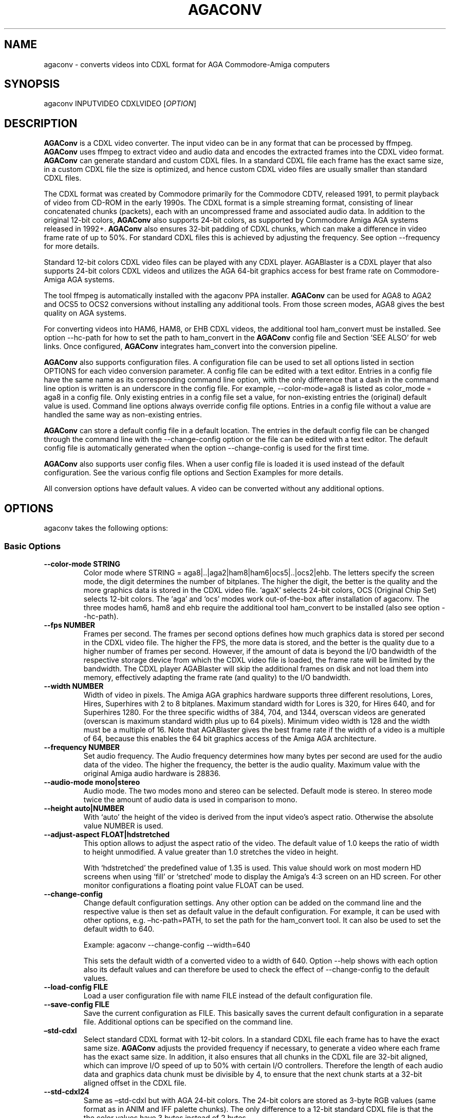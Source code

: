.\" Automatically generated by Pandoc 2.5
.\"
.TH "AGACONV" "1" "May 2023" "agaconv" "Version 1.0"
.hy
.SH NAME
.PP
agaconv \- converts videos into CDXL format for AGA Commodore\-Amiga computers
.SH SYNOPSIS
.PP
agaconv INPUTVIDEO CDXLVIDEO [\f[I]OPTION\f[R]]
.SH DESCRIPTION
.PP
\f[B]AGAConv\f[R] is a CDXL video converter.
The input video can be in any format that can be processed by ffmpeg.
\f[B]AGAConv\f[R] uses ffmpeg to extract video and audio data and encodes the
extracted frames into the CDXL video format.
\f[B]AGAConv\f[R] can generate standard and custom CDXL files.
In a standard CDXL file each frame has the exact same size, in a custom CDXL
file the size is optimized, and hence custom CDXL video files are usually
smaller than standard CDXL files.
.PP
The CDXL format was created by Commodore primarily for the Commodore CDTV,
released 1991, to permit playback of video from CD\-ROM in the early 1990s.
The CDXL format is a simple streaming format, consisting of linear concatenated
chunks (packets), each with an uncompressed frame and associated audio data.
In addition to the original 12\-bit colors, \f[B]AGAConv\f[R] also supports
24\-bit colors, as supported by Commodore Amiga AGA systems released in 1992+.
\f[B]AGAConv\f[R] also ensures 32\-bit padding of CDXL chunks, which can make a
difference in video frame rate of up to 50%.
For standard CDXL files this is achieved by adjusting the frequency.
See option \-\-frequency for more details.
.PP
Standard 12\-bit colors CDXL video files can be played with any CDXL player.
AGABlaster is a CDXL player that also supports 24\-bit colors CDXL videos and
utilizes the AGA 64\-bit graphics access for best frame rate on Commodore\-Amiga
AGA systems.
.PP
The tool ffmpeg is automatically installed with the agaconv PPA installer.
\f[B]AGAConv\f[R] can be used for AGA8 to AGA2 and OCS5 to OCS2 conversions
without installing any additional tools.
From those screen modes, AGA8 gives the best quality on AGA systems.
.PP
For converting videos into HAM6, HAM8, or EHB CDXL videos, the additional tool
ham_convert must be installed.
See option \-\-hc\-path for how to set the path to ham_convert in the
\f[B]AGAConv\f[R] config file and Section `SEE ALSO' for web links.
Once configured, \f[B]AGAConv\f[R] integrates ham_convert into the conversion
pipeline.
.PP
\f[B]AGAConv\f[R] also supports configuration files.
A configuration file can be used to set all options listed in section OPTIONS
for each video conversion parameter.
A config file can be edited with a text editor.
Entries in a config file have the same name as its corresponding command line
option, with the only difference that a dash in the command line option is
written is an underscore in the config file.
For example, \-\-color\-mode=aga8 is listed as color_mode = aga8 in a config
file.
Only existing entries in a config file set a value, for non\-existing entries
the (original) default value is used.
Command line options always override config file options.
Entries in a config file without a value are handled the same way as
non\-existing entries.
.PP
\f[B]AGAConv\f[R] can store a default config file in a default location.
The entries in the default config file can be changed through the command line
with the \-\-change\-config option or the file can be edited with a text editor.
The default config file is automatically generated when the option
\-\-change\-config is used for the first time.
.PP
\f[B]AGAConv\f[R] also supports user config files.
When a user config file is loaded it is used instead of the default
configuration.
See the various config file options and Section Examples for more details.
.PP
All conversion options have default values.
A video can be converted without any additional options.
.SH OPTIONS
.PP
agaconv takes the following options:
.SS Basic Options
.TP
.B \-\-color\-mode STRING
Color mode where STRING = aga8|..|aga2|ham8|ham6|ocs5|..|ocs2|ehb.
The letters specify the screen mode, the digit determines the number of
bitplanes.
The higher the digit, the better is the quality and the more graphics data is
stored in the CDXL video file.
`agaX' selects 24\-bit colors, OCS (Original Chip Set) selects 12\-bit colors.
The `aga' and `ocs' modes work out\-of\-the\-box after installation of agaconv.
The three modes ham6, ham8 and ehb require the additional tool ham_convert to be
installed (also see option \-\-hc\-path).
.TP
.B \-\-fps NUMBER
Frames per second.
The frames per second options defines how much graphics data is stored per
second in the CDXL video file.
The higher the FPS, the more data is stored, and the better is the quality due
to a higher number of frames per second.
However, if the amount of data is beyond the I/O bandwidth of the respective
storage device from which the CDXL video file is loaded, the frame rate will be
limited by the bandwidth.
The CDXL player AGABlaster will skip the additional frames on disk and not load
them into memory, effectively adapting the frame rate (and quality) to the I/O
bandwidth.
.TP
.B \-\-width NUMBER
Width of video in pixels.
The Amiga AGA graphics hardware supports three different resolutions, Lores,
Hires, Superhires with 2 to 8 bitplanes.
Maximum standard width for Lores is 320, for Hires 640, and for Superhires 1280.
For the three specific widths of 384, 704, and 1344, overscan videos are
generated (overscan is maximum standard width plus up to 64 pixels).
Minimum video width is 128 and the width must be a multiple of 16.
Note that AGABlaster gives the best frame rate if the width of a video is a
multiple of 64, because this enables the 64 bit graphics access of the Amiga AGA
architecture.
.TP
.B \-\-frequency NUMBER
Set audio frequency.
The Audio frequency determines how many bytes per second are used for the audio
data of the video.
The higher the frequency, the better is the audio quality.
Maximum value with the original Amiga audio hardware is 28836.
.TP
.B \-\-audio\-mode mono|stereo
Audio mode.
The two modes mono and stereo can be selected.
Default mode is stereo.
In stereo mode twice the amount of audio data is used in comparison to mono.
.TP
.B \-\-height auto|NUMBER
With `auto' the height of the video is derived from the input video\[cq]s aspect
ratio.
Otherwise the absolute value NUMBER is used.
.TP
.B \-\-adjust\-aspect FLOAT|hdstretched
This option allows to adjust the aspect ratio of the video.
The default value of 1.0 keeps the ratio of width to height unmodified.
A value greater than 1.0 stretches the video in height.
.RS
.PP
With `hdstretched' the predefined value of 1.35 is used.
This value should work on most modern HD screens when using `fill' or
`stretched' mode to display the Amiga\[cq]s 4:3 screen on an HD screen.
For other monitor configurations a floating point value FLOAT can be used.
.RE
.TP
.B \-\-change\-config
Change default configuration settings.
Any other option can be added on the command line and the respective value is
then set as default value in the default configuration.
For example, it can be used with other options, e.g.\ \[en]hc\-path=PATH, to set
the path for the ham_convert tool.
It can also be used to set the default width to 640.
.RS
.PP
Example: agaconv \-\-change\-config \-\-width=640
.PP
This sets the default width of a converted video to a width of 640.
Option \-\-help shows with each option also its default values and can therefore
be used to check the effect of \-\-change\-config to the default values.
.RE
.TP
.B \-\-load\-config FILE
Load a user configuration file with name FILE instead of the default
configuration file.
.TP
.B \-\-save\-config FILE
Save the current configuration as FILE.
This basically saves the current default configuration in a separate file.
Additional options can be specified on the command line.
.TP
.B \[en]std\-cdxl
Select standard CDXL format with 12\-bit colors.
In a standard CDXL file each frame has to have the exact same size.
\f[B]AGAConv\f[R] adjusts the provided frequency if necessary, to generate a
video where each frame has the exact same size.
In addition, it also ensures that all chunks in the CDXL file are 32\-bit
aligned, which can improve I/O speed of up to 50% with certain I/O controllers.
Therefore the length of each audio data and graphics data chunk must be
divisible by 4, to ensure that the next chunk starts at a 32\-bit aligned offset
in the CDXL file.
.TP
.B \-\-std\-cdxl24
Same as \[en]std\-cdxl but with AGA 24\-bit colors.
The 24\-bit colors are stored as 3\-byte RGB values (same format as in ANIM and
IFF palette chunks).
The only difference to a 12\-bit standard CDXL file is that the the color values
have 3 bytes instead of 2 bytes.
.RS
.PP
Note, if you do not use this option, you get by default a custom CDXL Video with
24\-bit colors which has the exact same quality, but is usually smaller.
.RE
.TP
.B \-\-hc\-path PATH
Absolute file path to the directory of the conversion tool ham_convert.
This setting is only necessary for the screen modes HAM6, HAM8, EHB.
All other modes do not require ham_convert and have a 10\-15 times faster
conversion time.
However, for enjoying the HAM modes ham_convert is the only option.
For this purpose the path to ham_convert needs to be added to the configuration
(or provided on the command line).
.RS
.PP
For example, if ham_convert_X_Y_Z.zip was unpacked in the directory /home/john
then the default path to ham_convert can be set with:
.PP
agaconv \[en]change\-config \[en]hc\-path=/home/john/ham_convert
.PP
This stores the path in the default config file and agaconv will use this path
now with every invocation of agaconv to find ham_convert\[cq]s Java jar file
inside the directory /home/john/ham_convert.
When this path is set, agaconv checks if ham_convert/ham_convert_X.Y.Z.jar
exists.
If it does not exist, it immediately issues an error message.
Hence, when above command succeeds, one can be sure that the provided path is
indeed correct.
One can also specify the full path, including the name of the ham_convert\[cq]s
jar file itself,
e.g.\ \[en]hc\-path=\[lq]/home/john/ham_convert/ham_convert_1.9.0.jar\[rq]
.PP
However, to simplify updates of ham_convert, agaconv does support to search for
the Java jar file inside the ham_convert directory, and therefore it\[cq]s best
to only specify the path with the directory name `ham_convert' alone.
.PP
When updating ham_convert, one should first delete the ham_convert directory and
then unzip the ham_convert_X_Y_Z.zip file.
If one accidentally unzips a new version into the directory of an old version,
\f[B]AGAConv\f[R] will detect that there is more than one jar file, and will
issue an error message to make sure one does not accidentally use an old version
of ham_convert.
.RE
.TP
.B \-\-cdxl\-info FILE
Show all info of frame 1 of given CDXL video FILE.
This option is useful for checking the values of converted CDXL videos.
Example: agaconv \[en]cdxl\-info video.cdxl
.TP
.B \-\-verbose NUMBER
Select how verbose the output is during conversion.
The value 0 means that no information is printed during conversion, except error
messages.
Verbose level 1 prints about 5\-10 lines for one converted video.
Verbose level 2 and 3 produce additional output for each converted frame.
.TP
.B \-\-version
print program version and copyright.
.TP
.B \-\-help
show basic command line options with default values.
If a config file is used then the default values are read from the config file
and shown with this command.
.TP
.B \-\-help\-advanced
show advanced command line options with default values.
If a config file is used then the advanced default values are read from the
config file and shown with this command.
.SS Advanced Options
.TP
.B \-\-black\-and\-white
Convert video to black\-and\-white colors.
This mode uses ffmpeg\[cq]s `gray' option.
.TP
.B \-\-black\-background
Reserve black background color.
This is only relevant on OCS systems, on which one may see a flashing background
if the background color register $0180 is not black and changing color
throughout the video.
On AGA systems CDXL players such as AGABlaster use the special AGA mode with a
blank background, and therefore the background color can be used as well without
producing a flashing background.
.TP
.B \-\-dither STRING
Sets ffmpeg dithering mode when rescaling video, where
STRING=floyd_steinberg|bayer:bayer_scale=X|sierra2.
This option allows to use any dithering mode that ffmpeg supports.
It appears that floyd_steinberg works best for most videos.
However, since this string is simply passed through to ffmpeg one can experiment
also with other ffmpeg dithering modes.
.TP
.B \-\-screen\-mode STRING
screen (resolution) mode, where STRING =
auto|unspecified|lores|hires|superhires.
The default setting is `auto', which means that the screen resolution is derived
from the provided width parameter.
For example if the provided width it less than or equal to 320 lores resolution
is selected.
If a value higher than 320 and less or equal 640 is selected then hires modes is
selected.
Similar with `superhires'.
The setting `unspecified' should be used when converting CDXL videos for
non\-Amiga systems, to ensure that the video height is not rescaled as it is
required for some Amiga native screen modes.
.TP
.B \-\-install\-config
Install the default config file in the respective OS specific location.
On Linux this location is \[ti]/.config/agaconv/default.config.
The option \-\-change\-config automatically installs a config file if it was not
installed yet.
.TP
.B \-\-uninstall\-config
Uninstall the default config file.
With this option \f[B]AGAConv\f[R] removes the default config file as well as
the directory agaconv from the ./config directory.
Note this operation is only successful if no other file is in the
\&./config/agaconv directory, e.g.\ after editing the default config file there
might be some backup files in this directory.
The directory is only removed if it is empty after removing the default config
file.
.TP
.B \-\-reset\-config
Reset the default config file to original values.
This reestablishes the original default values in the default config file, but
keeps the hc_path entry, if it was set.
All other values are reset.
Keeping the hc_path is a convenience feature, because this is the only value
that must be set manually after installation if one wishes to use ham_convert
for HAM conversions.
Therefore this option also reads the existing default config file before
regenerating a new default config file.
.TP
.B \-\-tmp\-dir\-prefix DIRNAME
Sets the prefix of the temporary directory name as DIRNAME.
The default name is \[lq]tmp\-agaconv\[rq] and it is recommended to keep this
setting unmodified.
.RS
.PP
During conversion \f[B]AGAConv\f[R] generates by default a local directory with
this name as prefix from where the command `agaconv' was invoked.
It extends this prefix with the name of the video and some more parameters and
the process ID, to ensure the name of the directory is unique.
This allows to run multiple instances of \f[B]AGAConv\f[R] in parallel without
writing into the same directory.
.PP
DIRNAME can also be set to an absolute path, such as
\-\-tmp\-dir\-prefix=/home/user/tmp\-agaconv \-\-change\-config
.PP
The temporary directory is removed after every conversion.
It is only removed if it is indeed empty after all generated files have been
removed.
\f[B]AGAConv\f[R] does not remove any other files than those that ffmpeg or
ham_convert can generate for a given video file and some extra files that
\f[B]AGAConv\f[R] itself generates during conversion.
If an error occurs or the process is killed during conversion, then the
temporary directory is not removed.
.PP
With option \-\-verbose=2 \f[B]AGAConv\f[R] prints additional information about
the removed files at the end of a conversion.
.RE
.TP
.B \-\-keep\-tmp\-dir
Keep the temporary directory.
The temporary directory is removed by default after each conversion.
This option is only relevant if one wants to inspect the generated PNG or IFF
files that are generated for each frame.
.TP
.B \-\-hc\-ham\-quality NUMBER
This is a ham_convert HAM quality option for setting the quality level in the
HAM generation.
Default is 1 and the range for HAM8 is 0..3.
Values greater or equal 2 are significantly slower and require a lot of patience
for longer videos.
Therefore the default is 1.
.TP
.B \-\-hc\-dither STRING
ham_convert dither mode where STRING=auto|none|fs|bayer8x8.
The default value is `fs' (Floyd\-Steinberg algorithm, as with ffmpeg).
If `none' is selected then no dither is applied.
With `auto' the default ham_convert mode is used (which currently is `none').
.TP
.B \-\-hc\-propagation NUMBER
ham_convert error propagation factor, requires hc_dither = fs, default: `auto',
value range is 0..100.
See ham_convert documentation for more details.
.TP
.B \-\-hc\-diversity NUMBER
ham_convert diversity X=0\-6 for ehb, X=0\-9 for other modes, not supported in
ham8.
Default is `auto', value range is 0..9.
See ham_convert documentation for more details.
.TP
.B \-\-hc\-quant STRING
ham_convert quantization algorithm where STRING=wu|neuquant.
Default setting is `auto'.
See ham_convert documentation for more details.
.TP
.B \-\-iff\-info FILE
Show IFF file info for a given IFF FILE.
This can be used to inspect IFF files generated with ham_convert.
To keep the IFF files at the end of a conversion, the option \-\-keep\-tmp\-dir
can be used.
.TP
.B \-\-in\-file FILE
Set the input file name.
This option is available for tool generated config files.
.TP
.B \-\-out\-file FILE
Set the output file name.
This option is available for tool generated config files.
.SH ENVIRONMENT
.PP
AGAConv uses the following environment variables
.TP
.B HOME
This environment variable is used to determine the user\[cq]s home directory and
store a default config file as $HOME/.config/agaconv/default.config
.RS
.PP
The default config file is generated when the options \-\-install\-config or
\-\-change\-config are used.
It can be removed with \-\-uninstall\-config
.RE
.SH EXIT STATUS
.TP
.B Exit status 0
If no error occurs.
.TP
.B Exit status 1
If any error occurs due to wrong command line arguments, errors in the default
config file, or during conversion, an error message is printed and the program
exits with return code 1.
If any invoked external tool fails, AGAConv also returns an exit status of 1 and
reports the invoked tool\[cq]s status return code in the error message.
.RS
.PP
Every error is reported with an identifying error number and an error message on
stderr.
.RE
.SH EXAMPLES
.TP
.B agaconv video.mp4 video.cdxl
Converts the mpeg video into a CDXL video.
By default the CDXL video is encoded with a width of 320, lores resolution,
24\-bit colors, AGA8 with 8 bitplanes (256 colors per frame), 24 FPS, and stereo
audio with 28000 Hz.
.TP
.B agaconv video.mp4 video.cdxl \-\-fps=25
Encodes the CDXL video with 25 frames per second and default values, using
24\-bit colors, AGA8 with 8 bitplanes (256 colors per frame), stereo audio with
28000 Hz,
.TP
.B agaconv video.mp4 video.cdxl \-\-fps=25 \-\-width=640
Encodes the CDXL video with 25 frames per second and a width of 640 pixels.
\f[B]AGAConv\f[R] derives from the width that the video must be encoded for a
Hires resolution and adjusts the aspect ratio accordingly.
All other parameters have default values, using 24\-bit colors, AGA8 with 8
bitplanes (256 colors per frame), and stereo audio with 28000 Hz.
.TP
.B agaconv video.mp4 video.cdxl \-\-monitor\-mode=stretched
Encodes the CDXL video such that it can be played on an HD screen where the
display is stretched (or filled) to full screen.
If the Amiga produces a 4:3 output, this option can be used to stretch the video
(in y\-direction) such that when displayed its aspect ratio is correct.
.TP
.B agaconv \-\-cdxl\-info video.cdxl
Shows all entries of the first frame of the CDXL file video.cdxl
.TP
.B agaconv video.mp4 video.cdxl \-\-std\-cdxl
Encodes the CDXL video as standard 12\-bit colors CDXL video in AGA8 (256 colors
per frame).
For standard CDXL videos \f[B]AGAConv\f[R] adjusts the frequency such that all
frames have the same size and all data chunks are 32\-bit aligned.
.TP
.B agaconv video.mp4 video.cdxl \-\-std\-cdxl \-\-color\-mode=aga7
Encodes the CDXL video with 12\-bit colors and 7 bitplanes (128 colors per
frame).
All other values are default \f[B]AGAConv\f[R] values.
.TP
.B agaconv video.mp4 video.cdxl \-\-color\-mode=ham8
Encodes the CDXL video in HAM8 format.
HAM8 uses 24\-bit colors.
This requires the tool ham_convert to be installed and the path to ham_convert
must be set in the \f[B]AGAConv\f[R] config file.
.TP
.B agaconv video.mp4 video.cdxl \-\-color\-mode=ocs5 \-\-fps=20 \-\-frequency=18000 \-\-audio\-mode=mono
Encodes the CDXL video with 5 bitplanes (32 colors) with 12\-bit colors for an
OCS Amiga system, with 20 frames per second, and a frequency of 18000 Hz in mono
audio mode.
\f[B]AGAConv\f[R] uses dithering by default, which gives best results.
Option \-\-dither allows to experiment with other dithering modes that are
supported by ffmpeg.
.TP
.B agaconv \-\-width=640 \-\-save\-config my\-hires\-video.config
This sets the width to 640 in the saved configuration file
my\-hires\-video.config.
When converting a video this can be used with agaconv \-\-load\-config
my\-hires\-video.config inputvideo.mp4 outputvideo.cdxl
.TP
.B agaconv \-\-width=640 \-\-change\-config
Change the default configuration to use 640 as width.
On a classic Amiga this will be displayed as a hires video with width 640 by
\f[B]AGABlaster\f[R].
The option \-\-help will also display as default width value 640.
.TP
.B agaconv \-\-help
This option shows all basic help options with its respective default values.
The default values are defined by the configuration.
If the default config has been changed by using the option \-\-change\-config
then the option \-\-help will list those (changed) default values.
Hence, \-\-help can also be used to check the default values.
.TP
.B agaconv \-\-load\-config my\-user.config \-\-change\-config
Load the user configuration my\-user.config and set it as default configuration.
.TP
.B agaconv \-\-load\-config my\-user1.config \-\-save\-config my\-user2.config
Load my\-user1.config and save it as my\-user2.config.
This is essentially the same as copying the file, but checks all values to be in
correct ranges.
It also checks that the hc_path (if set) refers to an existing version of
ham_convert.
The \-\-load|save\-config options can be combined with the change\-config option
for the default configuration.
.SH COPYRIGHT
.PP
Copyright (C) 2019\-2023 Markus Schordan.
License GPLv3+: GNU GPL version 3 or later <http://gnu.org/licenses/gpl.html>.
This is free software: you are free to change and redistribute it.
There is NO WARRANTY, to the extent permitted by law.
.SH SEE ALSO
.IP \[bu] 2
\f[B]AGAConv\f[R] webpage: <https://cutt.ly/AGAConv>
.IP \[bu] 2
\f[B]AGABlaster\f[R] webpage: <https://cutt.ly/AGABlaster>
.SH BUGS
.PP
No known bugs.
.SH AUTHORS
Markus Schordan.
